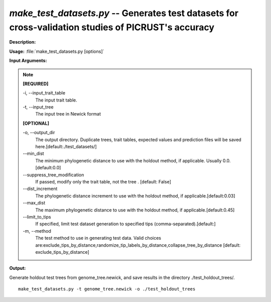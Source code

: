 .. _make_test_datasets:

.. index:: make_test_datasets.py

*make_test_datasets.py* -- Generates test datasets for cross-validation studies of PICRUST's accuracy
^^^^^^^^^^^^^^^^^^^^^^^^^^^^^^^^^^^^^^^^^^^^^^^^^^^^^^^^^^^^^^^^^^^^^^^^^^^^^^^^^^^^^^^^^^^^^^^^^^^^^^^^^^^^^^^^^^^^^^^^^^^^^^^^^^^^^^^^^^^^^^^^^^^^^^^^^^^^^^^^^^^^^^^^^^^^^^^^^^^^^^^^^^^^^^^^^^^^^^^^^^^^^^^^^^^^^^^^^^^^^^^^^^^^^^^^^^^^^^^^^^^^^^^^^^^^^^^^^^^^^^^^^^^^^^^^^^^^^^^^^^^^^

**Description:**




**Usage:** :file:`make_test_datasets.py [options]`

**Input Arguments:**

.. note::

	
	**[REQUIRED]**
		
	-i, `-`-input_trait_table
		The input trait table.
	-t, `-`-input_tree
		The input tree in Newick format
	
	**[OPTIONAL]**
		
	-o, `-`-output_dir
		The output directory.  Duplicate trees, trait tables, expected values and prediction files will be saved here.[default:./test_datasets/]
	`-`-min_dist
		The minimum phylogenetic distance to use with the holdout method, if applicable.  Usually 0.0.[default:0.0]
	`-`-suppress_tree_modification
		If passed, modify only the trait table, not the tree . [default: False]
	`-`-dist_increment
		The phylogenetic distance increment to use with the holdout method, if applicable.[default:0.03]
	`-`-max_dist
		The maximum phylogenetic distance to use with the holdout method, if applicable.[default:0.45]
	`-`-limit_to_tips
		If specified, limit test dataset generation to specified tips (comma-separated).[default:]
	-m, `-`-method
		The test method to use in generating test data.  Valid choices are:exclude_tips_by_distance,randomize_tip_labels_by_distance,collapse_tree_by_distance [default: exclude_tips_by_distance]


**Output:**




Generate holdout test trees from genome_tree.newick, and save results in the directory ./test_holdout_trees/.

::

	make_test_datasets.py -t genome_tree.newick -o ./test_holdout_trees


